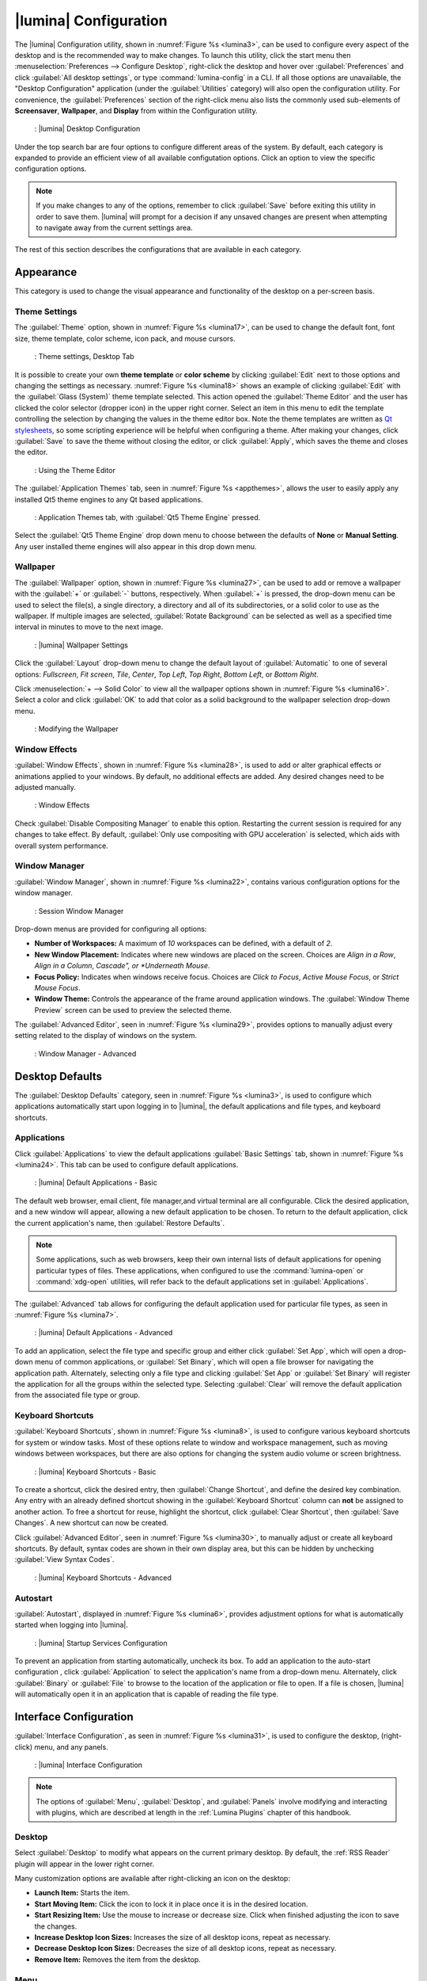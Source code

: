 .. index:: configuration
.. _Lumina Configuration:

|lumina| Configuration
**********************

The |lumina| Configuration utility, shown in
:numref:`Figure %s <lumina3>`, can be used to configure every aspect
of the desktop and is the recommended way to make changes. To launch
this utility, click the start menu then
:menuselection:`Preferences --> Configure Desktop`, right-click the
desktop and hover over :guilabel:`Preferences` and click
:guilabel:`All desktop settings`, or type :command:`lumina-config` in a
CLI. If all those options are unavailable, the "Desktop Configuration"
application (under the :guilabel:`Utilities` category) will also open
the configuration utility. For convenience, the :guilabel:`Preferences`
section of the right-click menu also lists the commonly used
sub-elements of **Screensaver**, **Wallpaper**, and **Display** from
within the Configuration utility.

.. _lumina3:

.. figure:: images/lumina3e.png
   :scale: 100%
   
   : |lumina| Desktop Configuration

Under the top search bar are four options to configure different areas
of the system. By default, each category is expanded to provide an
efficient view of all available configutation options. Click an option
to view the specific configuration options.

.. note:: If you make changes to any of the options, remember to click
   :guilabel:`Save` before exiting this utility in order to save
   them. |lumina| will prompt for a decision if any unsaved changes are
   present when attempting to navigate away from the current settings
   area.

The rest of this section describes the configurations that are available
in each category.

.. index:: appearance, wallpaper
.. _Appearance:

Appearance
==========

This category is used to change the visual appearance and functionality
of the desktop on a per-screen basis.

.. index:: appearance, themesettings
.. _Theme Settings:

Theme Settings
--------------

The :guilabel:`Theme` option, shown in :numref:`Figure %s <lumina17>`,
can be used to change the default font, font size, theme template, color
scheme, icon pack, and mouse cursors.

.. _lumina17:

.. figure:: images/lumina17e.png
   :scale: 100%

   : Theme settings, Desktop Tab

It is possible to create your own **theme template** or **color scheme**
by clicking :guilabel:`Edit` next to those options and changing the
settings as necessary. :numref:`Figure %s <lumina18>` shows an example
of clicking :guilabel:`Edit` with the :guilabel:`Glass (System)` theme
template selected. This action opened the :guilabel:`Theme Editor` and
the user has clicked the color selector (dropper icon) in the upper
right corner. Select an item in this menu to edit the template
controlling the selection by changing the values in the theme editor
box. Note the theme templates are written as
`Qt stylesheets <http://doc.qt.io/qt-5/stylesheet.html>`_, so some
scripting experience will be helpful when configuring a theme. After
making your changes, click :guilabel:`Save` to save the theme without
closing the editor, or click :guilabel:`Apply`, which saves the theme
and closes the editor.

.. _lumina18:

.. figure:: images/lumina18c.png
   :scale: 100%
   
   : Using the Theme Editor

The :guilabel:`Application Themes` tab, seen in
:numref:`Figure %s <appthemes>`, allows the user to easily apply any
installed Qt5 theme engines to any Qt based applications.

.. _appthemes:

.. figure:: images/lumina35a.png
   :scale: 100%
   
   : Application Themes tab, with :guilabel:`Qt5 Theme Engine` pressed.

Select the :guilabel:`Qt5 Theme Engine` drop down menu to choose between
the defaults of **None** or **Manual Setting**. Any user installed
theme engines will also appear in this drop down menu.

.. index:: appearance, wallpaper
.. _Wallpaper:

Wallpaper
---------

The :guilabel:`Wallpaper` option, shown in
:numref:`Figure %s <lumina27>`, can be used to add or remove a wallpaper
with the :guilabel:`+` or :guilabel:`-` buttons, respectively. When
:guilabel:`+` is pressed, the drop-down menu can be used to select the
file(s), a single directory, a directory and all of its subdirectories,
or a solid color to use as the wallpaper. If multiple images are
selected, :guilabel:`Rotate Background` can be selected as well as a
specified time interval in minutes to move to the next image.

.. _lumina27:

.. figure:: images/lumina27.png
   :scale: 100%
   
   : |lumina| Wallpaper Settings

Click the :guilabel:`Layout` drop-down menu to change the default
layout of :guilabel:`Automatic` to one of several options:
*Fullscreen*, *Fit screen*, *Tile*, *Center*, *Top Left*, *Top Right*,
*Bottom Left*, or *Bottom Right*.

Click :menuselection:`+ --> Solid Color` to view all the wallpaper
options shown in :numref:`Figure %s <lumina16>`. Select a color and
click :guilabel:`OK` to add that color as a solid background to the
wallpaper selection drop-down menu.

.. _lumina16:

.. figure:: images/lumina16b.png
   :scale: 100%

   : Modifying the Wallpaper

.. index:: appearance, windoweffects
.. _Window Effects:

Window Effects
--------------

:guilabel:`Window Effects`, shown in :numref:`Figure %s <lumina28>`, is
used to add or alter graphical effects or animations applied to your
windows. By default, no additional effects are added. Any desired
changes need to be adjusted manually.

.. _lumina28:

.. figure:: images/lumina28a.png
   :scale: 100%

   : Window Effects

Check :guilabel:`Disable Compositing Manager` to enable this option.
Restarting the current session is required for any changes to take
effect. By default,
:guilabel:`Only use compositing with GPU acceleration` is selected,
which aids with overall system performance.

.. index:: appearance, windowmanager
.. _Window Manager:

Window Manager
--------------

:guilabel:`Window Manager`, shown in :numref:`Figure %s <lumina22>`,
contains various configuration options for the window manager.

.. _lumina22:

.. figure:: images/lumina22c.png
   :scale: 100%

   : Session Window Manager

Drop-down menus are provided for configuring all options:

* **Number of Workspaces:** A maximum of *10* workspaces can be defined,
  with a default of *2*.

* **New Window Placement:** Indicates where new windows are placed on
  the screen. Choices are *Align in a Row*, *Align in a Column*,
  *Cascade", or *Underneath Mouse*.

* **Focus Policy:** Indicates when windows receive focus. Choices are
  *Click to Focus*, *Active Mouse Focus*, or *Strict Mouse Focus*.

* **Window Theme:** Controls the appearance of the frame around
  application windows. The :guilabel:`Window Theme Preview` screen can
  be used to preview the selected theme.

The :guilabel:`Advanced Editor`, seen in
:numref:`Figure %s <lumina29>`, provides options to manually adjust
every setting related to the display of windows on the system.

.. _lumina29:

.. figure:: images/lumina29.png
   :scale: 100%

   : Window Manager - Advanced

.. index:: application startup shortcuts

.. _Desktop Defaults:

Desktop Defaults
================

The :guilabel:`Desktop Defaults` category, seen in
:numref:`Figure %s <lumina3>`, is used to configure which applications
automatically start upon logging in to |lumina|, the default
applications and file types, and keyboard shortcuts.

.. index:: applications
.. _Applications:

Applications
------------

Click :guilabel:`Applications` to view the default applications
:guilabel:`Basic Settings` tab, shown in :numref:`Figure %s <lumina24>`.
This tab can be used to configure default applications.

.. _lumina24:

.. figure:: images/lumina24b.png
   :scale: 100%

   : |lumina| Default Applications - Basic

The default web browser, email client, file manager,and virtual
terminal are all configurable. Click the desired application, and a new
window will appear, allowing a new default application to be chosen. To
return to the default application, click the current application's name,
then :guilabel:`Restore Defaults`.

.. note:: Some applications, such as web browsers, keep their own
   internal lists of default applications for opening particular types
   of files. These applications, when configured to use the
   :command:`lumina-open` or :command:`xdg-open` utilities, will refer
   back to the default applications set in
   :guilabel:`Applications`.

The :guilabel:`Advanced` tab allows for configuring the default
application used for particular file types, as seen in
:numref:`Figure %s <lumina7>`.

.. _lumina7:

.. figure:: images/lumina7f.png
   :scale: 100%

   : |lumina| Default Applications - Advanced

To add an application, select the file type and specific group and
either click :guilabel:`Set App`, which will open a drop-down menu of
common applications, or :guilabel:`Set Binary`, which will open a file
browser for navigating the application path. Alternately, selecting only
a file type and clicking :guilabel:`Set App` or :guilabel:`Set Binary`
will register the application for all the groups within the selected
type. Selecting :guilabel:`Clear` will remove the default application
from the associated file type or group.

.. index:: shortcuts
.. _Keyboard Shortcuts:

Keyboard Shortcuts
------------------

:guilabel:`Keyboard Shortcuts`, shown in
:numref:`Figure %s <lumina8>`, is used to configure various keyboard
shortcuts for system or window tasks. Most of these options relate to
window and workspace management, such as moving windows between
workspaces, but there are also options for changing the system audio
volume or screen brightness.

.. _lumina8:

.. figure:: images/lumina8c.png
   :scale: 100%

   : |lumina| Keyboard Shortcuts - Basic

To create a shortcut, click the desired entry, then
:guilabel:`Change Shortcut`, and define the desired key combination.
Any entry with an already defined shortcut showing in the
:guilabel:`Keyboard Shortcut` column can **not** be assigned to another
action. To free a shortcut for reuse, highlight the shortcut, click
:guilabel:`Clear Shortcut`, then :guilabel:`Save Changes`. A new
shortcut can now be created.

Click :guilabel:`Advanced Editor`, seen in :numref:`Figure %s <lumina30>`,
to manually adjust or create all keyboard shortcuts. By default, syntax
codes are shown in their own display area, but this can be hidden by
unchecking :guilabel:`View Syntax Codes`.

.. _lumina30:

.. figure:: images/lumina30.png
   :scale: 100%

   : |lumina| Keyboard Shortcuts - Advanced

.. index:: startup
.. _Autostart:

Autostart
---------

:guilabel:`Autostart`, displayed in :numref:`Figure %s <lumina6>`,
provides adjustment options for what is automatically started when
logging into |lumina|.

.. _lumina6:

.. figure:: images/lumina6e.png
   :scale: 100%

   : |lumina| Startup Services Configuration

To prevent an application from starting automatically, uncheck its box.
To add an application to the auto-start configuration , click
:guilabel:`Application` to select the application's name from a
drop-down menu. Alternately, click :guilabel:`Binary` or
:guilabel:`File` to browse to the location of the application or file to
open. If a file is chosen, |lumina| will automatically open it in an
application that is capable of reading the file type.

.. index:: interface config
.. _Interface:

Interface Configuration
=======================

:guilabel:`Interface Configuration`, as seen in
:numref:`Figure %s <lumina31>`, is used to configure the desktop,
(right-click) menu, and any panels.

.. _lumina31:

.. figure:: images/lumina31a.png
   :scale: 100%

   : |lumina| Interface Configuration

.. note:: The options of :guilabel:`Menu`, :guilabel:`Desktop`, and
   :guilabel:`Panels` involve modifying and interacting with plugins,
   which are described at length in the :ref:`Lumina Plugins` chapter of
   this handbook.

.. index:: interface, desktop config
.. _Desktop:

Desktop
-------

Select :guilabel:`Desktop` to modify what appears on the current primary
desktop. By default, the :ref:`RSS Reader` plugin will appear in the
lower right corner.

Many customization options are available after right-clicking an icon on
the desktop:

* **Launch Item:** Starts the item.
* **Start Moving Item:** Click the icon to lock it in place once it is
  in the desired location.
* **Start Resizing Item:** Use the mouse to increase or decrease size.
  Click when finished adjusting the icon to save the changes.
* **Increase Desktop Icon Sizes:** Increases the size of all desktop
  icons, repeat as necessary.
* **Decrease Desktop Icon Sizes:** Decreases the size of all desktop
  icons, repeat as necessary.
* **Remove Item:** Removes the item from the desktop.

.. index:: interface, rightclick menu
.. _rightclick menu:

Menu
----

Click :guilabel:`Menu` to adjust the appearance of the menu which
appears when right-clicking the desktop, seen in
:numref:`Figure %s <lumina36>`. By default, the context menu
includes several plugins: :ref:`Terminal`,
:ref:`Browse Files <File Manager>`, :ref:`Menu Applications`, a
:ref:`Separator`, :ref:`Settings`, and **Leave**.

.. _lumina36:

.. figure:: images/lumina36.png
   :scale: 100%
   
   : Context menu plugins configuration with an open context menu.

.. note:: **Leave**, with its options to *Logout*, *Restart*,
   *Shutdown*, *Lock*, and *Suspend* the system, will **always** be
   available in the context menu.

.. index:: interface, panels
.. _Panels:

Panels
------

The :guilabel:`Panels` option offers the ability to create and/or
customize panels which are attached to the edges of the screen, as seen
in :numref:`Figure %s <lumina5>`.

.. _lumina5:

.. figure:: images/lumina5f.png
   :scale: 100%

   : |lumina| Panel Configuration

This screen can be used to customize the location, alignment, size,
theme, and plugins for an existing panel. The :guilabel:`+` and
:guilabel:`-` icons towards the top, next to :guilabel:`Panel 1` can be
used to add or remove additional panels. Panels must be aligned along a
screen edge, opposite screen edges in the case of two panels, and may
have any width, color, or transparency.

.. note:: When adding panels, a frame similar to :guilabel:`Panel 1`
   will be created for each panel, labeled :guilabel:`Panel 2`,
   :guilabel:`Panel 3`, and so on. This allows each panel to be
   configured separately. The configuration tabs available for a panel
   are described below. Be sure to select the tab in the desired panel.

The :guilabel:`Location` tab (4 arrow icon) contains a number of items:

* **Edge:** This drop-down menu can be used to set the location of the
  panel which can be *Top*, *Bottom*, *Left*, or *Right*.

* **Alignment:** This drop-down menu can be used to center the panel on
  the edge or pin it to one of the corners.

* **Size:** Can be used to specify the panel width in pixels and the
  panel length.

The :guilabel:`Appearance` tab (monitor icon) is shown in
:numref:`Figure %s <lumina19>`.

.. _lumina19:

.. figure:: images/lumina19d.png
   :scale: 100%

   : Panels Appearance Tab

To hide the panel unless the mouse is hovered over it, check
:guilabel:`Auto-hide Panel`. The :guilabel:`Custom Color` option can be
used to fine-tune the panel color. Click its box, then the paint icon to
select a panel color.

The :guilabel:`Plugins` tab (puzzle icon) is shown in
:numref:`Figure %s <lumina20>`.

.. _lumina20:

.. figure:: images/lumina20d.png
   :scale: 100%

   : Panels Plugins Tab

To add a plugin as an icon to the panel, click :guilabel:`+` below the
listed plugins and select a plugin from the list that appears. To remove
a plugin, highlight it and click :guilabel:`-`, which is below the
listed plugins. The arrow buttons can be used to move the location of
the plugin on the panel. The top of an ordered list corresponds to
either the top of a vertical panel or the left side of a horizontal
panel.

By default, |lumina| will have one panel which stretches across the
bottom of the primary screen and another auto-hiding panel centered at
the top of the screen. The bottom panel incorporates the
:ref:`Panel Start Menu`, :ref:`Task Manager Plugin (No Groups)`, a
:ref:`Spacer`, :ref:`System Tray`, :ref:`Time Date`, and
:ref:`Battery Monitor` plugins. The top panel includes the
:ref:`Desktop Bar` between two :ref:`Spacer` plugins.

.. index:: user settings
.. _User Settings:

User Settings
=============

The :guilabel:`User Settings` option governs the general settings for
the desktop session. These settings are typically left unchanged.

.. index:: user settings, general options
.. _general options:

General Options
---------------

:guilabel:`General Options`, seen in :numref:`Figure %s <lumina12f>`,
is used to govern numerous settings for the desktop experience.

.. _lumina12f:

.. figure:: images/lumina12f.png
   :scale: 100%

   : |lumina| General Options

The user can choose to automatically enable numlock, play chimes when
|lumina| starts or exits, and change the icon that appears in the login
menu and the start menu button. There are also options to set the time
and date format, as well as the time display format (using a drop menu).
Additionally, a user can reset **all** their desktop settings via
:guilabel:`Return to system defaults`, which returns |lumina| to the
defaults created by the OS, while :guilabel:`Return to Lumina defaults`
returns to the |lumina| created settings.

.. index:: user settings, localization
.. _localization:

Localization
------------

The :guilabel:`Localization` is shown in :numref:`Figure %s <lumina21>`.

.. _lumina21:

.. figure:: images/lumina21c.png
   :scale: 100%

   : Session Locale Tab

The **lumina-i18n** package provides localization files. Once installed,
this allows customization of the locale used for the various items
listed in :numref:`Figure %s <lumina21>`. To install this package on a
|trueos| or FreeBSD system, type
:command:`sudo pkg install lumina-i18n`.
On other operating systems, use the default software management tool.
Since each setting has its own drop-down menu, there is flexibility to
select different locales for each item shown in this screen. If any
changes are made in the :guilabel:`Locale` tab, click
:guilabel:`Save Changes` and restart |lumina| to load the configured
locales.

Installing the **lumina-i18n** package will also add a drop-down menu to
the :guilabel:`Preferences` area of the start menu, though |lumina| will
need to be restarted after the package installation to add the locale
menu to :guilabel:`Preferences`. This drop-down menu is used to
change the locale for the current session only. This will immediately
change the localization of any translated menu items without requiring
a restart of |lumina|.

.. note:: If using |lumina| with a language other than English, any menu
          items that continue to be displayed in English have not yet
          been translated to the selected language. To assist the
          |lumina| Project in translating menu items, see
          :ref:`Interface Translation`.

.. index:: user settings, input devices
.. _Input Device Settings:

Input Device Settings
---------------------

:guilabel:`Input Device Settings` provides a full array of configuration
options for each detected input device. :numref:`Figure %s <lumina37>`
shows options to configure a keyboard, while
:numref:`Figure %s <lumina38>` shows the available mouse options.

.. _lumina37:

.. figure:: images/lumina37.png
   :scale: 100%

   : Input device configuration, Keyboard settings

Keyboard settings are generally confined to enable/disable, and are
spread from the *master* device and any *extension* devices.

.. _lumina38:

.. figure:: images/lumina38.png
   :scale: 100%
   
   : Mouse configuration settings

There are a number of different elements available to configure for a
basic mouse, seen in :numref:`Table %s <>`. For more in-depth
descriptions of these options, refer to x.org's article on
`PointerAcceleration <https://www.x.org/wiki/Development/Documentation/PointerAcceleration/>`_:

.. table:: : Mouse configuration options

   +-----------------------+---------------+----------------------------------------------------+
   | Option Name           | Default Value | Description                                        |
   +=======================+===============+====================================================+
   | Button Labels         | Button Names  | Displays all button names on the device            |
   +-----------------------+---------------+----------------------------------------------------+
   | Device Accel Adaptive | 1.00          | Improves mouse control at the pixel level without  |
   | Deceleration          |               | reducing overall speed                             |
   +-----------------------+---------------+----------------------------------------------------+
   | Device Accel Constant | 1.00          | Decelerates the mouse by a factor equal to the     |
   | Deceleration          |               | chosen number value                                |
   +-----------------------+---------------+----------------------------------------------------+
   | Device Accel Profile  | 0             | Different acceleration configurations. "1" is not  |
   |                       |               | a valid option at this time                        |
   +-----------------------+---------------+----------------------------------------------------+
   | Device Accel Velocity | 10.00         | Controls the sensitivity of acceleration. The      |
   | Scaling               |               | effect is dependent on the chosen profile          |
   +-----------------------+---------------+----------------------------------------------------+
   | Device Enabled        | Checked       | Used to activate/deactivate the device             |
   +-----------------------+---------------+----------------------------------------------------+
   | Device Node           | Path to Node  | Displays the pathway to the mouse node file        |
   +-----------------------+---------------+----------------------------------------------------+
   | Mouse Middle Button   | Checked (if a | Activate/deactivates the middle mouse button       |
   | Emulation             | middle button |                                                    |
   |                       | is detected)  |                                                    |
   +-----------------------+---------------+----------------------------------------------------+
   | Mouse Middle Button   | 50            | A millisecond value for the driver to wait before  |
   | Timeout               |               | deciding two buttons were "simultaneously" pressed |
   +-----------------------+---------------+----------------------------------------------------+

When an incompatible value is set, the entire option line will be
highlighted in red.